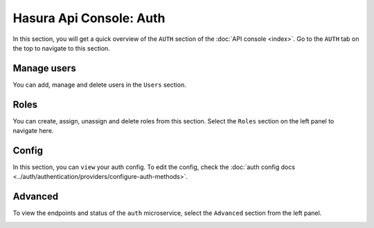 Hasura Api Console: Auth
========================

In this section, you will get a quick overview of the ``AUTH`` section of the :doc:`API console <index>`. Go to the ``AUTH`` tab on the top to navigate to this section.

Manage users
------------

You can add, manage and delete users in the ``Users`` section.

.. image:: img/api-console-auth-home.png

Roles
-----

You can create, assign, unassign and delete roles from this section. Select the ``Roles`` section on the left panel to navigate here.

.. image:: img/api-console-auth-roles.png

Config
------

In this section, you can ``view`` your auth config. To edit the config, check the :doc:`auth config docs <../auth/authentication/providers/configure-auth-methods>`.

.. image:: img/api-console-auth-config.png

Advanced
--------

To view the endpoints and status of the ``auth`` microservice, select the ``Advanced`` section from the left panel.

.. image:: img/api-console-auth-advanced.png
